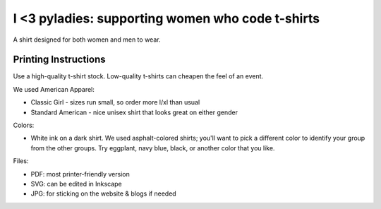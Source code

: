 =========================================================
I <3 pyladies: supporting women who code t-shirts
=========================================================

A shirt designed for both women and men to wear.

Printing Instructions
---------------------

Use a high-quality t-shirt stock.  Low-quality t-shirts can cheapen the feel of an event.

We used American Apparel:

* Classic Girl - sizes run small, so order more l/xl than usual
* Standard American - nice unisex shirt that looks great on either gender

Colors:

* White ink on a dark shirt.  We used asphalt-colored shirts; you'll want to pick a different color to identify your group from the other groups.  Try eggplant, navy blue, black, or another color that you like.

Files:

* PDF: most printer-friendly version
* SVG: can be edited in Inkscape
* JPG: for sticking on the website & blogs if needed
